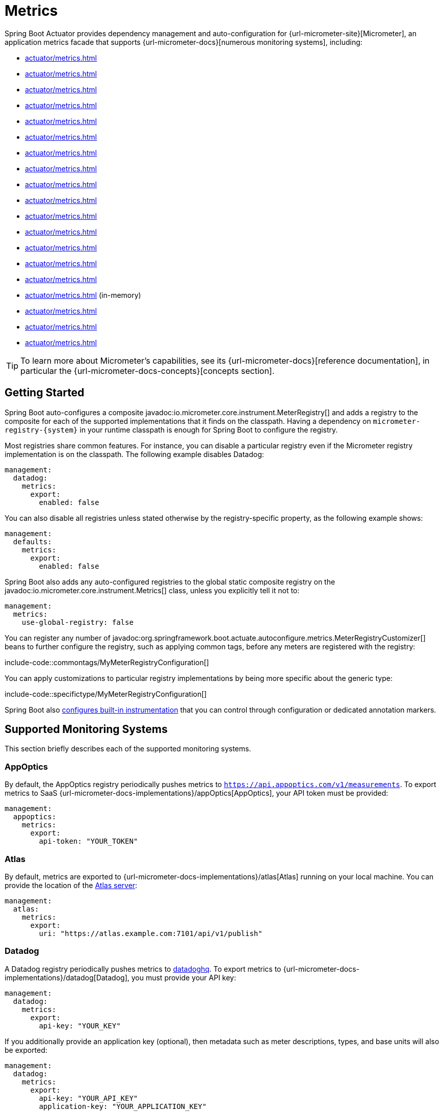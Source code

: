 [[actuator.metrics]]
= Metrics

Spring Boot Actuator provides dependency management and auto-configuration for {url-micrometer-site}[Micrometer], an application metrics facade that supports {url-micrometer-docs}[numerous monitoring systems], including:

- xref:actuator/metrics.adoc#actuator.metrics.export.appoptics[]
- xref:actuator/metrics.adoc#actuator.metrics.export.atlas[]
- xref:actuator/metrics.adoc#actuator.metrics.export.datadog[]
- xref:actuator/metrics.adoc#actuator.metrics.export.dynatrace[]
- xref:actuator/metrics.adoc#actuator.metrics.export.elastic[]
- xref:actuator/metrics.adoc#actuator.metrics.export.ganglia[]
- xref:actuator/metrics.adoc#actuator.metrics.export.graphite[]
- xref:actuator/metrics.adoc#actuator.metrics.export.humio[]
- xref:actuator/metrics.adoc#actuator.metrics.export.influx[]
- xref:actuator/metrics.adoc#actuator.metrics.export.jmx[]
- xref:actuator/metrics.adoc#actuator.metrics.export.kairos[]
- xref:actuator/metrics.adoc#actuator.metrics.export.newrelic[]
- xref:actuator/metrics.adoc#actuator.metrics.export.otlp[]
- xref:actuator/metrics.adoc#actuator.metrics.export.prometheus[]
- xref:actuator/metrics.adoc#actuator.metrics.export.signalfx[]
- xref:actuator/metrics.adoc#actuator.metrics.export.simple[] (in-memory)
- xref:actuator/metrics.adoc#actuator.metrics.export.stackdriver[]
- xref:actuator/metrics.adoc#actuator.metrics.export.statsd[]
- xref:actuator/metrics.adoc#actuator.metrics.export.wavefront[]

TIP: To learn more about Micrometer's capabilities, see its {url-micrometer-docs}[reference documentation], in particular the {url-micrometer-docs-concepts}[concepts section].



[[actuator.metrics.getting-started]]
== Getting Started

Spring Boot auto-configures a composite javadoc:io.micrometer.core.instrument.MeterRegistry[] and adds a registry to the composite for each of the supported implementations that it finds on the classpath.
Having a dependency on `micrometer-registry-\{system}` in your runtime classpath is enough for Spring Boot to configure the registry.

Most registries share common features.
For instance, you can disable a particular registry even if the Micrometer registry implementation is on the classpath.
The following example disables Datadog:

[configprops,yaml]
----
management:
  datadog:
    metrics:
      export:
        enabled: false
----

You can also disable all registries unless stated otherwise by the registry-specific property, as the following example shows:

[configprops,yaml]
----
management:
  defaults:
    metrics:
      export:
        enabled: false
----

Spring Boot also adds any auto-configured registries to the global static composite registry on the javadoc:io.micrometer.core.instrument.Metrics[] class, unless you explicitly tell it not to:

[configprops,yaml]
----
management:
  metrics:
    use-global-registry: false
----

You can register any number of javadoc:org.springframework.boot.actuate.autoconfigure.metrics.MeterRegistryCustomizer[] beans to further configure the registry, such as applying common tags, before any meters are registered with the registry:

include-code::commontags/MyMeterRegistryConfiguration[]

You can apply customizations to particular registry implementations by being more specific about the generic type:

include-code::specifictype/MyMeterRegistryConfiguration[]

Spring Boot also xref:actuator/metrics.adoc#actuator.metrics.supported[configures built-in instrumentation] that you can control through configuration or dedicated annotation markers.



[[actuator.metrics.export]]
== Supported Monitoring Systems

This section briefly describes each of the supported monitoring systems.



[[actuator.metrics.export.appoptics]]
=== AppOptics

By default, the AppOptics registry periodically pushes metrics to `https://api.appoptics.com/v1/measurements`.
To export metrics to SaaS {url-micrometer-docs-implementations}/appOptics[AppOptics], your API token must be provided:

[configprops,yaml]
----
management:
  appoptics:
    metrics:
      export:
        api-token: "YOUR_TOKEN"
----



[[actuator.metrics.export.atlas]]
=== Atlas

By default, metrics are exported to {url-micrometer-docs-implementations}/atlas[Atlas] running on your local machine.
You can provide the location of the https://github.com/Netflix/atlas[Atlas server]:

[configprops,yaml]
----
management:
  atlas:
    metrics:
      export:
        uri: "https://atlas.example.com:7101/api/v1/publish"
----



[[actuator.metrics.export.datadog]]
=== Datadog

A Datadog registry periodically pushes metrics to https://www.datadoghq.com[datadoghq].
To export metrics to {url-micrometer-docs-implementations}/datadog[Datadog], you must provide your API key:

[configprops,yaml]
----
management:
  datadog:
    metrics:
      export:
        api-key: "YOUR_KEY"
----

If you additionally provide an application key (optional), then metadata such as meter descriptions, types, and base units will also be exported:

[configprops,yaml]
----
management:
  datadog:
    metrics:
      export:
        api-key: "YOUR_API_KEY"
        application-key: "YOUR_APPLICATION_KEY"
----

By default, metrics are sent to the Datadog US https://docs.datadoghq.com/getting_started/site[site] (`https://api.datadoghq.com`).
If your Datadog project is hosted on one of the other sites, or you need to send metrics through a proxy, configure the URI accordingly:

[configprops,yaml]
----
management:
  datadog:
    metrics:
      export:
        uri: "https://api.datadoghq.eu"
----

You can also change the interval at which metrics are sent to Datadog:

[configprops,yaml]
----
management:
  datadog:
    metrics:
      export:
        step: "30s"
----



[[actuator.metrics.export.dynatrace]]
=== Dynatrace

Dynatrace offers two metrics ingest APIs, both of which are implemented for {url-micrometer-docs-implementations}/dynatrace[Micrometer].
You can find the Dynatrace documentation on Micrometer metrics ingest {url-dynatrace-docs-shortlink}/micrometer-metrics-ingest[here].
Configuration properties in the `v1` namespace apply only when exporting to the {url-dynatrace-docs-shortlink}/api-metrics[Timeseries v1 API].
Configuration properties in the `v2` namespace apply only when exporting to the {url-dynatrace-docs-shortlink}/api-metrics-v2-post-datapoints[Metrics v2 API].
Note that this integration can export only to either the `v1` or `v2` version of the API at a time, with `v2` being preferred.
If the `device-id` (required for v1 but not used in v2) is set in the `v1` namespace, metrics are exported to the `v1` endpoint.
Otherwise, `v2` is assumed.



[[actuator.metrics.export.dynatrace.v2-api]]
==== v2 API

You can use the v2 API in two ways.



[[actuator.metrics.export.dynatrace.v2-api.auto-config]]
===== Auto-configuration

Dynatrace auto-configuration is available for hosts that are monitored by the OneAgent or by the Dynatrace Operator for Kubernetes.

**Local OneAgent:** If a OneAgent is running on the host, metrics are automatically exported to the {url-dynatrace-docs-shortlink}/local-api[local OneAgent ingest endpoint].
The ingest endpoint forwards the metrics to the Dynatrace backend.

**Dynatrace Kubernetes Operator:** When running in Kubernetes with the Dynatrace Operator installed, the registry will automatically pick up your endpoint URI and API token from the operator instead.

This is the default behavior and requires no special setup beyond a dependency on `io.micrometer:micrometer-registry-dynatrace`.



[[actuator.metrics.export.dynatrace.v2-api.manual-config]]
===== Manual Configuration

If no auto-configuration is available, the endpoint of the {url-dynatrace-docs-shortlink}/api-metrics-v2-post-datapoints[Metrics v2 API] and an API token are required.
The {url-dynatrace-docs-shortlink}/api-authentication[API token] must have the "`Ingest metrics`" (`metrics.ingest`) permission set.
We recommend limiting the scope of the token to this one permission.
You must ensure that the endpoint URI contains the path (for example, `/api/v2/metrics/ingest`):

The URL of the Metrics API v2 ingest endpoint is different according to your deployment option:

* SaaS: `+https://{your-environment-id}.live.dynatrace.com/api/v2/metrics/ingest+`
* Managed deployments: `+https://{your-domain}/e/{your-environment-id}/api/v2/metrics/ingest+`

The example below configures metrics export using the `example` environment id:

[configprops,yaml]
----
management:
  dynatrace:
    metrics:
      export:
        uri: "https://example.live.dynatrace.com/api/v2/metrics/ingest"
        api-token: "YOUR_TOKEN"
----

When using the Dynatrace v2 API, the following optional features are available (more details can be found in the {url-dynatrace-docs-shortlink}/micrometer-metrics-ingest#dt-configuration-properties[Dynatrace documentation]):

* Metric key prefix: Sets a prefix that is prepended to all exported metric keys.
* Enrich with Dynatrace metadata: If a OneAgent or Dynatrace operator is running, enrich metrics with additional metadata (for example, about the host, process, or pod).
* Default dimensions: Specify key-value pairs that are added to all exported metrics.
If tags with the same key are specified with Micrometer, they overwrite the default dimensions.
* Use Dynatrace Summary instruments: In some cases the Micrometer Dynatrace registry created metrics that were rejected.
In Micrometer 1.9.x, this was fixed by introducing Dynatrace-specific summary instruments.
Setting this toggle to `false` forces Micrometer to fall back to the behavior that was the default before 1.9.x.
It should only be used when encountering problems while migrating from Micrometer 1.8.x to 1.9.x.
* Export meter metadata: Starting from Micrometer 1.12.0, the Dynatrace exporter will also export meter metadata, such as unit and description by default.
Use the `export-meter-metadata` toggle to turn this feature off.

It is possible to not specify a URI and API token, as shown in the following example.
In this scenario, the automatically configured endpoint is used:

[configprops,yaml]
----
management:
  dynatrace:
    metrics:
      export:
        # Specify uri and api-token here if not using the local OneAgent endpoint.
        v2:
          metric-key-prefix: "your.key.prefix"
          enrich-with-dynatrace-metadata: true
          default-dimensions:
            key1: "value1"
            key2: "value2"
          use-dynatrace-summary-instruments: true # (default: true)
          export-meter-metadata: true             # (default: true)
----



[[actuator.metrics.export.dynatrace.v1-api]]
==== v1 API (Legacy)

The Dynatrace v1 API metrics registry pushes metrics to the configured URI periodically by using the {url-dynatrace-docs-shortlink}/api-metrics[Timeseries v1 API].
For backwards-compatibility with existing setups, when `device-id` is set (required for v1, but not used in v2), metrics are exported to the Timeseries v1 endpoint.
To export metrics to {url-micrometer-docs-implementations}/dynatrace[Dynatrace], your API token, device ID, and URI must be provided:

[configprops,yaml]
----
management:
  dynatrace:
    metrics:
      export:
        uri: "https://{your-environment-id}.live.dynatrace.com"
        api-token: "YOUR_TOKEN"
        v1:
          device-id: "YOUR_DEVICE_ID"
----

For the v1 API, you must specify the base environment URI without a path, as the v1 endpoint path is added automatically.



[[actuator.metrics.export.dynatrace.version-independent-settings]]
==== Version-independent Settings

In addition to the API endpoint and token, you can also change the interval at which metrics are sent to Dynatrace.
The default export interval is `60s`.
The following example sets the export interval to 30 seconds:

[configprops,yaml]
----
management:
  dynatrace:
    metrics:
      export:
        step: "30s"
----

You can find more information on how to set up the Dynatrace exporter for Micrometer in the {url-micrometer-docs-implementations}/dynatrace[Micrometer documentation] and the {url-dynatrace-docs-shortlink}/micrometer-metrics-ingest[Dynatrace documentation].



[[actuator.metrics.export.elastic]]
=== Elastic

By default, metrics are exported to {url-micrometer-docs-implementations}/elastic[Elastic] running on your local machine.
You can provide the location of the Elastic server to use by using the following property:

[configprops,yaml]
----
management:
  elastic:
    metrics:
      export:
        host: "https://elastic.example.com:8086"
----



[[actuator.metrics.export.ganglia]]
=== Ganglia

By default, metrics are exported to {url-micrometer-docs-implementations}/ganglia[Ganglia] running on your local machine.
You can provide the http://ganglia.sourceforge.net[Ganglia server] host and port, as the following example shows:

[configprops,yaml]
----
management:
  ganglia:
    metrics:
      export:
        host: "ganglia.example.com"
        port: 9649
----



[[actuator.metrics.export.graphite]]
=== Graphite

By default, metrics are exported to {url-micrometer-docs-implementations}/graphite[Graphite] running on your local machine.
You can provide the https://graphiteapp.org[Graphite server] host and port, as the following example shows:

[configprops,yaml]
----
management:
  graphite:
    metrics:
      export:
         host: "graphite.example.com"
         port: 9004
----

Micrometer provides a default javadoc:io.micrometer.core.instrument.util.HierarchicalNameMapper[] that governs how a dimensional meter ID is {url-micrometer-docs-implementations}/graphite#_hierarchical_name_mapping[mapped to flat hierarchical names].

[TIP]
====
To take control over this behavior, define your javadoc:io.micrometer.graphite.GraphiteMeterRegistry[] and supply your own javadoc:io.micrometer.core.instrument.util.HierarchicalNameMapper[].
Auto-configured javadoc:io.micrometer.graphite.GraphiteConfig[] and javadoc:io.micrometer.core.instrument.Clock[] beans are provided unless you define your own:

include-code::MyGraphiteConfiguration[]
====



[[actuator.metrics.export.humio]]
=== Humio

By default, the Humio registry periodically pushes metrics to https://cloud.humio.com.
To export metrics to SaaS {url-micrometer-docs-implementations}/humio[Humio], you must provide your API token:

[configprops,yaml]
----
management:
  humio:
    metrics:
      export:
        api-token: "YOUR_TOKEN"
----

You should also configure one or more tags to identify the data source to which metrics are pushed:

[configprops,yaml]
----
management:
  humio:
    metrics:
      export:
        tags:
          alpha: "a"
          bravo: "b"
----



[[actuator.metrics.export.influx]]
=== Influx

By default, metrics are exported to an {url-micrometer-docs-implementations}/influx[Influx] v1 instance running on your local machine with the default configuration.
To export metrics to InfluxDB v2, configure the `org`, `bucket`, and authentication `token` for writing metrics.
You can provide the location of the https://www.influxdata.com[Influx server] to use by using:

[configprops,yaml]
----
management:
  influx:
    metrics:
      export:
        uri: "https://influx.example.com:8086"
----



[[actuator.metrics.export.jmx]]
=== JMX

Micrometer provides a hierarchical mapping to {url-micrometer-docs-implementations}/jmx[JMX], primarily as a cheap and portable way to view metrics locally.
By default, metrics are exported to the `metrics` JMX domain.
You can provide the domain to use by using:

[configprops,yaml]
----
management:
  jmx:
    metrics:
      export:
        domain: "com.example.app.metrics"
----

Micrometer provides a default javadoc:io.micrometer.core.instrument.util.HierarchicalNameMapper[] that governs how a dimensional meter ID is {url-micrometer-docs-implementations}/jmx#_hierarchical_name_mapping[mapped to flat hierarchical names].

[TIP]
====
To take control over this behavior, define your javadoc:io.micrometer.jmx.JmxMeterRegistry[] and supply your own javadoc:io.micrometer.core.instrument.util.HierarchicalNameMapper[].
Auto-configured javadoc:io.micrometer.jmx.JmxConfig[] and javadoc:io.micrometer.core.instrument.Clock[] beans are provided unless you define your own:

include-code::MyJmxConfiguration[]
====



[[actuator.metrics.export.kairos]]
=== KairosDB

By default, metrics are exported to {url-micrometer-docs-implementations}/kairos[KairosDB] running on your local machine.
You can provide the location of the https://kairosdb.github.io/[KairosDB server] to use by using:

[configprops,yaml]
----
management:
  kairos:
    metrics:
      export:
        uri: "https://kairosdb.example.com:8080/api/v1/datapoints"
----



[[actuator.metrics.export.newrelic]]
=== New Relic

A New Relic registry periodically pushes metrics to {url-micrometer-docs-implementations}/new-relic[New Relic].
To export metrics to https://newrelic.com[New Relic], you must provide your API key and account ID:

[configprops,yaml]
----
management:
  newrelic:
    metrics:
      export:
        api-key: "YOUR_KEY"
        account-id: "YOUR_ACCOUNT_ID"
----

You can also change the interval at which metrics are sent to New Relic:

[configprops,yaml]
----
management:
  newrelic:
    metrics:
      export:
        step: "30s"
----

By default, metrics are published through REST calls, but you can also use the Java Agent API if you have it on the classpath:

[configprops,yaml]
----
management:
  newrelic:
    metrics:
      export:
        client-provider-type: "insights-agent"
----

Finally, you can take full control by defining your own javadoc:io.micrometer.newrelic.NewRelicClientProvider[] bean.



[[actuator.metrics.export.otlp]]
=== OTLP

By default, metrics are exported over the {url-micrometer-docs-implementations}/otlp[OpenTelemetry protocol (OTLP)] to a consumer running on your local machine.
To export to another location, provide the location of the https://opentelemetry.io/[OTLP metrics endpoint] using configprop:management.otlp.metrics.export.url[]:

[configprops,yaml]
----
management:
  otlp:
    metrics:
      export:
        url: "https://otlp.example.com:4318/v1/metrics"
----

Custom headers, for example for authentication, can also be provided using configprop:management.otlp.metrics.export.headers.*[] properties.



[[actuator.metrics.export.prometheus]]
=== Prometheus

{url-micrometer-docs-implementations}/prometheus[Prometheus] expects to scrape or poll individual application instances for metrics.
Spring Boot provides an actuator endpoint at `/actuator/prometheus` to present a https://prometheus.io[Prometheus scrape] with the appropriate format.

TIP: By default, the endpoint is not available and must be exposed. See xref:actuator/endpoints.adoc#actuator.endpoints.exposing[exposing endpoints] for more details.

The following example `scrape_config` adds to `prometheus.yml`:

[source,yaml]
----
scrape_configs:
- job_name: "spring"
  metrics_path: "/actuator/prometheus"
  static_configs:
  - targets: ["HOST:PORT"]
----

https://prometheus.io/docs/prometheus/latest/feature_flags/#exemplars-storage[Prometheus Exemplars] are also supported.
To enable this feature, a javadoc:io.prometheus.metrics.tracer.common.SpanContext[] bean should be present.
If you're using the deprecated Prometheus simpleclient support and want to enable that feature, a javadoc:io.prometheus.client.exemplars.tracer.common.SpanContextSupplier[] bean should be present.
If you use {url-micrometer-tracing-docs}[Micrometer Tracing], this will be auto-configured for you, but you can always create your own if you want.
Please check the https://prometheus.io/docs/prometheus/latest/feature_flags/#exemplars-storage[Prometheus Docs], since this feature needs to be explicitly enabled on Prometheus' side, and it is only supported using the https://github.com/OpenObservability/OpenMetrics/blob/v1.0.0/specification/OpenMetrics.md#exemplars[OpenMetrics] format.

For ephemeral or batch jobs that may not exist long enough to be scraped, you can use https://github.com/prometheus/pushgateway[Prometheus Pushgateway] support to expose the metrics to Prometheus.

NOTE: Auto-configuration for the Prometheus Pushgateway only works with the deprecated Prometheus simpleclient.
To switch to the simpleclient, remove `io.micrometer:micrometer-registry-prometheus` from your project and add `io.micrometer:micrometer-registry-prometheus-simpleclient` instead.

To enable Prometheus Pushgateway support, add the following dependency to your project:

[source,xml]
----
<dependency>
	<groupId>io.prometheus</groupId>
	<artifactId>simpleclient_pushgateway</artifactId>
</dependency>
----

When this Prometheus Pushgateway dependency is present on the classpath and the configprop:management.prometheus.metrics.export.pushgateway.enabled[] property is set to `true`, a javadoc:org.springframework.boot.actuate.metrics.export.prometheus.PrometheusPushGatewayManager[] bean is auto-configured.
This manages the pushing of metrics to a Prometheus Pushgateway.

You can tune the javadoc:org.springframework.boot.actuate.metrics.export.prometheus.PrometheusPushGatewayManager[] by using properties under `management.prometheus.metrics.export.pushgateway`.
For advanced configuration, you can also provide your own javadoc:org.springframework.boot.actuate.metrics.export.prometheus.PrometheusPushGatewayManager[] bean.



[[actuator.metrics.export.signalfx]]
=== SignalFx

SignalFx registry periodically pushes metrics to {url-micrometer-docs-implementations}/signalFx[SignalFx].
To export metrics to https://www.signalfx.com[SignalFx], you must provide your access token:

[configprops,yaml]
----
management:
  signalfx:
    metrics:
      export:
        access-token: "YOUR_ACCESS_TOKEN"
----

You can also change the interval at which metrics are sent to SignalFx:

[configprops,yaml]
----
management:
  signalfx:
    metrics:
      export:
        step: "30s"
----



[[actuator.metrics.export.simple]]
=== Simple

Micrometer ships with a simple, in-memory backend that is automatically used as a fallback if no other registry is configured.
This lets you see what metrics are collected in the xref:actuator/metrics.adoc#actuator.metrics.endpoint[metrics endpoint].

The in-memory backend disables itself as soon as you use any other available backend.
You can also disable it explicitly:

[configprops,yaml]
----
management:
  simple:
    metrics:
      export:
        enabled: false
----



[[actuator.metrics.export.stackdriver]]
=== Stackdriver

The Stackdriver registry periodically pushes metrics to https://cloud.google.com/stackdriver/[Stackdriver].
To export metrics to SaaS {url-micrometer-docs-implementations}/stackdriver[Stackdriver], you must provide your Google Cloud project ID:

[configprops,yaml]
----
management:
  stackdriver:
    metrics:
      export:
        project-id: "my-project"
----

You can also change the interval at which metrics are sent to Stackdriver:

[configprops,yaml]
----
management:
  stackdriver:
    metrics:
      export:
        step: "30s"
----



[[actuator.metrics.export.statsd]]
=== StatsD

The StatsD registry eagerly pushes metrics over UDP to a StatsD agent.
By default, metrics are exported to a {url-micrometer-docs-implementations}/statsD[StatsD] agent running on your local machine.
You can provide the StatsD agent host, port, and protocol to use by using:

[configprops,yaml]
----
management:
  statsd:
    metrics:
      export:
        host: "statsd.example.com"
        port: 9125
        protocol: "udp"
----

You can also change the StatsD line protocol to use (it defaults to Datadog):

[configprops,yaml]
----
management:
  statsd:
    metrics:
      export:
        flavor: "etsy"
----



[[actuator.metrics.export.wavefront]]
=== Wavefront

The Wavefront registry periodically pushes metrics to {url-micrometer-docs-implementations}/wavefront[Wavefront].
If you are exporting metrics to https://www.wavefront.com/[Wavefront] directly, you must provide your API token:

[configprops,yaml]
----
management:
  wavefront:
    api-token: "YOUR_API_TOKEN"
----

Alternatively, you can use a Wavefront sidecar or an internal proxy in your environment to forward metrics data to the Wavefront API host:

[configprops,yaml]
----
management:
  wavefront:
    uri: "proxy://localhost:2878"
----

NOTE: If you publish metrics to a Wavefront proxy (as described in https://docs.wavefront.com/proxies_installing.html[the Wavefront documentation]), the host must be in the `proxy://HOST:PORT` format.

You can also change the interval at which metrics are sent to Wavefront:

[configprops,yaml]
----
management:
  wavefront:
    metrics:
      export:
        step: "30s"
----



[[actuator.metrics.supported]]
== Supported Metrics and Meters

Spring Boot provides automatic meter registration for a wide variety of technologies.
In most situations, the defaults provide sensible metrics that can be published to any of the supported monitoring systems.



[[actuator.metrics.supported.jvm]]
=== JVM Metrics

Auto-configuration enables JVM Metrics by using core Micrometer classes.
JVM metrics are published under the `jvm.` meter name.

The following JVM metrics are provided:

* Various memory and buffer pool details
* Statistics related to garbage collection
* Thread utilization
* The number of classes loaded and unloaded
* JVM version information
* JIT compilation time



[[actuator.metrics.supported.system]]
=== System Metrics

Auto-configuration enables system metrics by using core Micrometer classes.
System metrics are published under the `system.`, `process.`, and `disk.` meter names.

The following system metrics are provided:

* CPU metrics
* File descriptor metrics
* Uptime metrics (both the amount of time the application has been running and a fixed gauge of the absolute start time)
* Disk space available



[[actuator.metrics.supported.application-startup]]
=== Application Startup Metrics

Auto-configuration exposes application startup time metrics:

* `application.started.time`: time taken to start the application.
* `application.ready.time`: time taken for the application to be ready to service requests.

Metrics are tagged by the fully qualified name of the application class.



[[actuator.metrics.supported.logger]]
=== Logger Metrics

Auto-configuration enables the event metrics for both Logback and Log4J2.
The details are published under the `log4j2.events.` or `logback.events.` meter names.



[[actuator.metrics.supported.tasks]]
=== Task Execution and Scheduling Metrics

Auto-configuration enables the instrumentation of all available javadoc:org.springframework.scheduling.concurrent.ThreadPoolTaskExecutor[] and javadoc:org.springframework.scheduling.concurrent.ThreadPoolTaskScheduler[] beans, as long as the underling javadoc:java.util.concurrent.ThreadPoolExecutor[] is available.
Metrics are tagged by the name of the executor, which is derived from the bean name.



[[actuator.metrics.supported.jms]]
=== JMS Metrics

Auto-configuration enables the instrumentation of all available javadoc:org.springframework.jms.core.JmsTemplate[] beans and javadoc:org.springframework.jms.annotation.JmsListener[format=annotation] annotated methods.
This will produce `"jms.message.publish"` and `"jms.message.process"` metrics respectively.
See the {url-spring-framework-docs}/integration/observability.html#observability.jms[Spring Framework reference documentation for more information on produced observations].



[[actuator.metrics.supported.spring-mvc]]
=== Spring MVC Metrics

Auto-configuration enables the instrumentation of all requests handled by Spring MVC controllers and functional handlers.
By default, metrics are generated with the name, `http.server.requests`.
You can customize the name by setting the configprop:management.observations.http.server.requests.name[] property.

See the {url-spring-framework-docs}/integration/observability.html#observability.http-server.servlet[Spring Framework reference documentation for more information on produced observations].

To add to the default tags, provide a javadoc:org.springframework.context.annotation.Bean[format=annotation] that extends javadoc:org.springframework.http.server.observation.DefaultServerRequestObservationConvention[] from the `org.springframework.http.server.observation` package.
To replace the default tags, provide a javadoc:org.springframework.context.annotation.Bean[format=annotation] that implements javadoc:org.springframework.http.server.observation.ServerRequestObservationConvention[].


TIP: In some cases, exceptions handled in web controllers are not recorded as request metrics tags.
Applications can opt in and record exceptions by xref:web/servlet.adoc#web.servlet.spring-mvc.error-handling[setting handled exceptions as request attributes].

By default, all requests are handled.
To customize the filter, provide a javadoc:org.springframework.context.annotation.Bean[format=annotation] that implements `FilterRegistrationBean<ServerHttpObservationFilter>`.



[[actuator.metrics.supported.spring-webflux]]
=== Spring WebFlux Metrics

Auto-configuration enables the instrumentation of all requests handled by Spring WebFlux controllers and functional handlers.
By default, metrics are generated with the name, `http.server.requests`.
You can customize the name by setting the configprop:management.observations.http.server.requests.name[] property.

See the {url-spring-framework-docs}/integration/observability.html#observability.http-server.reactive[Spring Framework reference documentation for more information on produced observations].

To add to the default tags, provide a javadoc:org.springframework.context.annotation.Bean[format=annotation] that extends javadoc:org.springframework.http.server.reactive.observation.DefaultServerRequestObservationConvention[] from the `org.springframework.http.server.reactive.observation` package.
To replace the default tags, provide a javadoc:org.springframework.context.annotation.Bean[format=annotation] that implements javadoc:org.springframework.http.server.reactive.observation.ServerRequestObservationConvention[].

TIP: In some cases, exceptions handled in controllers and handler functions are not recorded as request metrics tags.
Applications can opt in and record exceptions by xref:web/reactive.adoc#web.reactive.webflux.error-handling[setting handled exceptions as request attributes].



[[actuator.metrics.supported.jersey]]
=== Jersey Server Metrics

Auto-configuration enables the instrumentation of all requests handled by the Jersey JAX-RS implementation.
By default, metrics are generated with the name, `http.server.requests`.
You can customize the name by setting the configprop:management.observations.http.server.requests.name[] property.

By default, Jersey server metrics are tagged with the following information:

|===
| Tag | Description

| `exception`
| The simple class name of any exception that was thrown while handling the request.

| `method`
| The request's method (for example, `GET` or `POST`)

| `outcome`
| The request's outcome, based on the status code of the response.
  1xx is `INFORMATIONAL`, 2xx is `SUCCESS`, 3xx is `REDIRECTION`, 4xx is `CLIENT_ERROR`, and 5xx is `SERVER_ERROR`

| `status`
| The response's HTTP status code (for example, `200` or `500`)

| `uri`
| The request's URI template prior to variable substitution, if possible (for example, `/api/person/\{id}`)
|===

To customize the tags, provide a javadoc:org.springframework.context.annotation.Bean[format=annotation] that implements javadoc:io.micrometer.core.instrument.binder.jersey.server.JerseyObservationConvention[].



[[actuator.metrics.supported.http-clients]]
=== HTTP Client Metrics

Spring Boot Actuator manages the instrumentation of javadoc:org.springframework.web.client.RestTemplate[], javadoc:org.springframework.web.reactive.function.client.WebClient[] and javadoc:org.springframework.web.client.RestClient[].
For that, you have to inject the auto-configured builder and use it to create instances:

* javadoc:org.springframework.boot.web.client.RestTemplateBuilder[] for javadoc:org.springframework.web.client.RestTemplate[]
* javadoc:org.springframework.web.reactive.function.client.WebClient$Builder[] for javadoc:org.springframework.web.reactive.function.client.WebClient[]
* javadoc:org.springframework.web.client.RestClient$Builder[] for javadoc:org.springframework.web.client.RestClient[]

You can also manually apply the customizers responsible for this instrumentation, namely javadoc:org.springframework.boot.actuate.metrics.web.client.ObservationRestTemplateCustomizer[], javadoc:org.springframework.boot.actuate.metrics.web.reactive.client.ObservationWebClientCustomizer[] and javadoc:org.springframework.boot.actuate.metrics.web.client.ObservationRestClientCustomizer[].

By default, metrics are generated with the name, `http.client.requests`.
You can customize the name by setting the configprop:management.observations.http.client.requests.name[] property.

See the {url-spring-framework-docs}/integration/observability.html#observability.http-client[Spring Framework reference documentation for more information on produced observations].

To customize the tags when using javadoc:org.springframework.web.client.RestTemplate[] or javadoc:org.springframework.web.client.RestClient[], provide a javadoc:org.springframework.context.annotation.Bean[format=annotation] that implements javadoc:org.springframework.http.client.observation.ClientRequestObservationConvention[] from the `org.springframework.http.client.observation` package.
To customize the tags when using javadoc:org.springframework.web.reactive.function.client.WebClient[], provide a javadoc:org.springframework.context.annotation.Bean[format=annotation] that implements javadoc:org.springframework.web.reactive.function.client.ClientRequestObservationConvention[] from the `org.springframework.web.reactive.function.client` package.



[[actuator.metrics.supported.tomcat]]
=== Tomcat Metrics

Auto-configuration enables the instrumentation of Tomcat only when an MBean javadoc:org.apache.tomcat.util.modeler.Registry[] is enabled.
By default, the MBean registry is disabled, but you can enable it by setting configprop:server.tomcat.mbeanregistry.enabled[] to `true`.

Tomcat metrics are published under the `tomcat.` meter name.



[[actuator.metrics.supported.cache]]
=== Cache Metrics

Auto-configuration enables the instrumentation of all available javadoc:org.springframework.cache.Cache[] instances on startup, with metrics prefixed with `cache`.
Cache instrumentation is standardized for a basic set of metrics.
Additional, cache-specific metrics are also available.

The following cache libraries are supported:

* Cache2k
* Caffeine
* Hazelcast
* Any compliant JCache (JSR-107) implementation
* Redis

WARNING: Metrics should be enabled for the auto-configuration to pick them up.
Refer to the documentation of the cache library you are using for more details.

Metrics are tagged by the name of the cache and by the name of the javadoc:org.springframework.cache.CacheManager[], which is derived from the bean name.

NOTE: Only caches that are configured on startup are bound to the registry.
For caches not defined in the cache’s configuration, such as caches created on the fly or programmatically after the startup phase, an explicit registration is required.
A javadoc:org.springframework.boot.actuate.metrics.cache.CacheMetricsRegistrar[] bean is made available to make that process easier.



[[actuator.metrics.supported.spring-batch]]
=== Spring Batch Metrics

See the {url-spring-batch-docs}/monitoring-and-metrics.html[Spring Batch reference documentation].



[[actuator.metrics.supported.spring-graphql]]
=== Spring GraphQL Metrics

See the {url-spring-graphql-docs}/observability.html[Spring GraphQL reference documentation].



[[actuator.metrics.supported.jdbc]]
=== DataSource Metrics

Auto-configuration enables the instrumentation of all available javadoc:javax.sql.DataSource[] objects with metrics prefixed with `jdbc.connections`.
Data source instrumentation results in gauges that represent the currently active, idle, maximum allowed, and minimum allowed connections in the pool.

Metrics are also tagged by the name of the javadoc:javax.sql.DataSource[] computed based on the bean name.

TIP: By default, Spring Boot provides metadata for all supported data sources.
You can add additional javadoc:org.springframework.boot.jdbc.metadata.DataSourcePoolMetadataProvider[] beans if your favorite data source is not supported.
See javadoc:org.springframework.boot.autoconfigure.jdbc.metadata.DataSourcePoolMetadataProvidersConfiguration[] for examples.

Also, Hikari-specific metrics are exposed with a `hikaricp` prefix.
Each metric is tagged by the name of the pool (you can control it with `spring.datasource.name`).



[[actuator.metrics.supported.hibernate]]
=== Hibernate Metrics

If `org.hibernate.orm:hibernate-micrometer` is on the classpath, all available Hibernate javadoc:jakarta.persistence.EntityManagerFactory[] instances that have statistics enabled are instrumented with a metric named `hibernate`.

Metrics are also tagged by the name of the javadoc:jakarta.persistence.EntityManagerFactory[], which is derived from the bean name.

To enable statistics, the standard JPA property `hibernate.generate_statistics` must be set to `true`.
You can enable that on the auto-configured javadoc:jakarta.persistence.EntityManagerFactory[]:

[configprops,yaml]
----
spring:
  jpa:
    properties:
      "[hibernate.generate_statistics]": true
----



[[actuator.metrics.supported.spring-data-repository]]
=== Spring Data Repository Metrics

Auto-configuration enables the instrumentation of all Spring Data javadoc:org.springframework.data.repository.Repository[] method invocations.
By default, metrics are generated with the name, `spring.data.repository.invocations`.
You can customize the name by setting the configprop:management.metrics.data.repository.metric-name[] property.

The javadoc:io.micrometer.core.annotation.Timed[format=annotation] annotation from the `io.micrometer.core.annotation` package is supported on javadoc:org.springframework.data.repository.Repository[] interfaces and methods.
If you do not want to record metrics for all javadoc:org.springframework.data.repository.Repository[] invocations, you can set configprop:management.metrics.data.repository.autotime.enabled[] to `false` and exclusively use javadoc:io.micrometer.core.annotation.Timed[format=annotation] annotations instead.

NOTE: A javadoc:io.micrometer.core.annotation.Timed[format=annotation] annotation with `longTask = true` enables a long task timer for the method.
Long task timers require a separate metric name and can be stacked with a short task timer.

By default, repository invocation related metrics are tagged with the following information:

|===
| Tag | Description

| `repository`
| The simple class name of the source javadoc:org.springframework.data.repository.Repository[].

| `method`
| The name of the javadoc:org.springframework.data.repository.Repository[] method that was invoked.

| `state`
| The result state (`SUCCESS`, `ERROR`, `CANCELED`, or `RUNNING`).

| `exception`
| The simple class name of any exception that was thrown from the invocation.
|===

To replace the default tags, provide a javadoc:org.springframework.context.annotation.Bean[format=annotation] that implements javadoc:org.springframework.boot.actuate.metrics.data.RepositoryTagsProvider[].



[[actuator.metrics.supported.rabbitmq]]
=== RabbitMQ Metrics

Auto-configuration enables the instrumentation of all available RabbitMQ connection factories with a metric named `rabbitmq`.



[[actuator.metrics.supported.spring-integration]]
=== Spring Integration Metrics

Spring Integration automatically provides {url-spring-integration-docs}/metrics.html#micrometer-integration[Micrometer support] whenever a javadoc:io.micrometer.core.instrument.MeterRegistry[] bean is available.
Metrics are published under the `spring.integration.` meter name.



[[actuator.metrics.supported.kafka]]
=== Kafka Metrics

Auto-configuration registers a javadoc:org.springframework.kafka.core.MicrometerConsumerListener[] and javadoc:org.springframework.kafka.core.MicrometerProducerListener[] for the auto-configured consumer factory and producer factory, respectively.
It also registers a javadoc:org.springframework.kafka.streams.KafkaStreamsMicrometerListener[] for javadoc:org.springframework.kafka.config.StreamsBuilderFactoryBean[].
For more detail, see the {url-spring-kafka-docs}/kafka/micrometer.html#micrometer-native[Micrometer Native Metrics] section of the Spring Kafka documentation.



[[actuator.metrics.supported.mongodb]]
=== MongoDB Metrics

This section briefly describes the available metrics for MongoDB.



[[actuator.metrics.supported.mongodb.command]]
==== MongoDB Command Metrics

Auto-configuration registers a javadoc:io.micrometer.core.instrument.binder.mongodb.MongoMetricsCommandListener[] with the auto-configured javadoc:{url-mongodb-driver-sync-javadoc}/com.mongodb.client.MongoClient[].

A timer metric named `mongodb.driver.commands` is created for each command issued to the underlying MongoDB driver.
Each metric is tagged with the following information by default:
|===
| Tag | Description

| `command`
| The name of the command issued.

| `cluster.id`
| The identifier of the cluster to which the command was sent.

| `server.address`
| The address of the server to which the command was sent.

| `status`
| The outcome of the command (`SUCCESS` or `FAILED`).
|===

To replace the default metric tags, define a javadoc:io.micrometer.core.instrument.binder.mongodb.MongoCommandTagsProvider[] bean, as the following example shows:

include-code::MyCommandTagsProviderConfiguration[]

To disable the auto-configured command metrics, set the following property:

[configprops,yaml]
----
management:
  metrics:
    mongo:
      command:
        enabled: false
----



[[actuator.metrics.supported.mongodb.connection-pool]]
==== MongoDB Connection Pool Metrics

Auto-configuration registers a javadoc:io.micrometer.core.instrument.binder.mongodb.MongoMetricsConnectionPoolListener[] with the auto-configured javadoc:{url-mongodb-driver-sync-javadoc}/com.mongodb.client.MongoClient[].

The following gauge metrics are created for the connection pool:

* `mongodb.driver.pool.size` reports the current size of the connection pool, including idle and in-use members.
* `mongodb.driver.pool.checkedout` reports the count of connections that are currently in use.
* `mongodb.driver.pool.waitqueuesize` reports the current size of the wait queue for a connection from the pool.

Each metric is tagged with the following information by default:
|===
| Tag | Description

| `cluster.id`
| The identifier of the cluster to which the connection pool corresponds.

| `server.address`
| The address of the server to which the connection pool corresponds.
|===

To replace the default metric tags, define a javadoc:io.micrometer.core.instrument.binder.mongodb.MongoConnectionPoolTagsProvider[] bean:

include-code::MyConnectionPoolTagsProviderConfiguration[]

To disable the auto-configured connection pool metrics, set the following property:

[configprops,yaml]
----
management:
  metrics:
    mongo:
      connectionpool:
        enabled: false
----



[[actuator.metrics.supported.jetty]]
=== Jetty Metrics

Auto-configuration binds metrics for Jetty's javadoc:org.eclipse.jetty.util.thread.ThreadPool[] by using Micrometer's javadoc:io.micrometer.core.instrument.binder.jetty.JettyServerThreadPoolMetrics[].
Metrics for Jetty's javadoc:org.eclipse.jetty.server.Connector[] instances are bound by using Micrometer's javadoc:io.micrometer.core.instrument.binder.jetty.JettyConnectionMetrics[] and, when configprop:server.ssl.enabled[] is set to `true`, Micrometer's javadoc:io.micrometer.core.instrument.binder.jetty.JettySslHandshakeMetrics[].



[[actuator.metrics.supported.redis]]
=== Redis Metrics

Auto-configuration registers a javadoc:io.lettuce.core.metrics.MicrometerCommandLatencyRecorder[] for the auto-configured javadoc:org.springframework.data.redis.connection.lettuce.LettuceConnectionFactory[].
For more detail, see the {url-lettuce-docs}/advanced-usage/#observability[Observability section] of the Lettuce documentation.



[[actuator.metrics.registering-custom]]
== Registering Custom Metrics

To register custom metrics, inject javadoc:io.micrometer.core.instrument.MeterRegistry[] into your component:

include-code::MyBean[]

If your metrics depend on other beans, we recommend that you use a javadoc:io.micrometer.core.instrument.binder.MeterBinder[] to register them:

include-code::MyMeterBinderConfiguration[]

Using a javadoc:io.micrometer.core.instrument.binder.MeterBinder[] ensures that the correct dependency relationships are set up and that the bean is available when the metric's value is retrieved.
A javadoc:io.micrometer.core.instrument.binder.MeterBinder[] implementation can also be useful if you find that you repeatedly instrument a suite of metrics across components or applications.

NOTE: By default, metrics from all javadoc:io.micrometer.core.instrument.binder.MeterBinder[] beans are automatically bound to the Spring-managed javadoc:io.micrometer.core.instrument.MeterRegistry[].



[[actuator.metrics.customizing]]
== Customizing Individual Metrics

If you need to apply customizations to specific javadoc:io.micrometer.core.instrument.Meter[] instances, you can use the javadoc:io.micrometer.core.instrument.config.MeterFilter[] interface.

For example, if you want to rename the `mytag.region` tag to `mytag.area` for all meter IDs beginning with `com.example`, you can do the following:

include-code::MyMetricsFilterConfiguration[]

NOTE: By default, all javadoc:io.micrometer.core.instrument.config.MeterFilter[] beans are automatically bound to the Spring-managed javadoc:io.micrometer.core.instrument.MeterRegistry[].
Make sure to register your metrics by using the Spring-managed javadoc:io.micrometer.core.instrument.MeterRegistry[] and not any of the static methods on javadoc:io.micrometer.core.instrument.Metrics[].
These use the global registry that is not Spring-managed.



[[actuator.metrics.customizing.common-tags]]
=== Common Tags

Common tags are generally used for dimensional drill-down on the operating environment, such as host, instance, region, stack, and others.
Commons tags are applied to all meters and can be configured, as the following example shows:

[configprops,yaml]
----
management:
  metrics:
    tags:
      region: "us-east-1"
      stack: "prod"
----

The preceding example adds `region` and `stack` tags to all meters with a value of `us-east-1` and `prod`, respectively.

NOTE: The order of common tags is important if you use Graphite.
As the order of common tags cannot be guaranteed by using this approach, Graphite users are advised to define a custom javadoc:io.micrometer.core.instrument.config.MeterFilter[] instead.



[[actuator.metrics.customizing.per-meter-properties]]
=== Per-meter Properties

In addition to javadoc:io.micrometer.core.instrument.config.MeterFilter[] beans, you can apply a limited set of customization on a per-meter basis using properties.
Per-meter customizations are applied, using Spring Boot's javadoc:org.springframework.boot.actuate.autoconfigure.metrics.PropertiesMeterFilter[], to any meter IDs that start with the given name.
The following example filters out any meters that have an ID starting with `example.remote`.

[configprops,yaml]
----
management:
  metrics:
    enable:
      example:
        remote: false
----

The following properties allow per-meter customization:

.Per-meter customizations
|===
| Property | Description

| configprop:management.metrics.enable[]
| Whether to accept meters with certain IDs.
  Meters that are not accepted are filtered from the javadoc:io.micrometer.core.instrument.MeterRegistry[].

| configprop:management.metrics.distribution.percentiles-histogram[]
| Whether to publish a histogram suitable for computing aggregable (across dimension) percentile approximations.

| configprop:management.metrics.distribution.minimum-expected-value[], configprop:management.metrics.distribution.maximum-expected-value[]
| Publish fewer histogram buckets by clamping the range of expected values.

| configprop:management.metrics.distribution.percentiles[]
| Publish percentile values computed in your application

| configprop:management.metrics.distribution.expiry[], configprop:management.metrics.distribution.buffer-length[]
| Give greater weight to recent samples by accumulating them in ring buffers which rotate after a configurable expiry, with a
configurable buffer length.

| configprop:management.metrics.distribution.slo[]
| Publish a cumulative histogram with buckets defined by your service-level objectives.
|===

For more details on the concepts behind `percentiles-histogram`, `percentiles`, and `slo`, see the {url-micrometer-docs-concepts}/histogram-quantiles.html[Histograms and percentiles] section of the Micrometer documentation.



[[actuator.metrics.endpoint]]
== Metrics Endpoint

Spring Boot provides a `metrics` endpoint that you can use diagnostically to examine the metrics collected by an application.
The endpoint is not available by default and must be exposed.
See xref:actuator/endpoints.adoc#actuator.endpoints.exposing[exposing endpoints] for more details.

Navigating to `/actuator/metrics` displays a list of available meter names.
You can drill down to view information about a particular meter by providing its name as a selector -- for example, `/actuator/metrics/jvm.memory.max`.

[TIP]
====
The name you use here should match the name used in the code, not the name after it has been naming-convention normalized for a monitoring system to which it is shipped.
In other words, if `jvm.memory.max` appears as `jvm_memory_max` in Prometheus because of its snake case naming convention, you should still use `jvm.memory.max` as the selector when inspecting the meter in the `metrics` endpoint.
====

You can also add any number of `tag=KEY:VALUE` query parameters to the end of the URL to dimensionally drill down on a meter -- for example, `/actuator/metrics/jvm.memory.max?tag=area:nonheap`.

[TIP]
====
The reported measurements are the _sum_ of the statistics of all meters that match the meter name and any tags that have been applied.
In the preceding example, the returned `Value` statistic is the sum of the maximum memory footprints of the "`Code Cache`", "`Compressed Class Space`", and "`Metaspace`" areas of the heap.
If you wanted to see only the maximum size for the "`Metaspace`", you could add an additional `tag=id:Metaspace` -- that is, `/actuator/metrics/jvm.memory.max?tag=area:nonheap&tag=id:Metaspace`.
====



[[actuator.metrics.micrometer-observation]]
== Integration with Micrometer Observation

A javadoc:io.micrometer.core.instrument.observation.DefaultMeterObservationHandler[] is automatically registered on the javadoc:io.micrometer.observation.ObservationRegistry[], which creates metrics for every completed observation.
